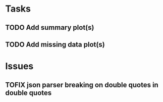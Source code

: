 #+TODO: TODO TOFIX FIXING | DONE FIXED

* Tasks
** TODO Add summary plot(s)
** TODO Add missing data plot(s)

* Issues
** TOFIX json parser breaking on double quotes in double quotes
